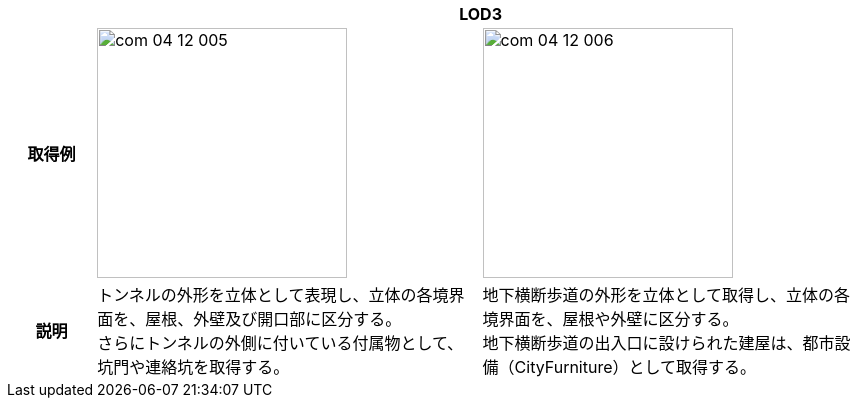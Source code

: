 [cols="2a,9a,9a"]
|===
h| 2+^h| LOD3
h| 取得例
|
image::../common/images/com_04_12_005.png[width="250"]
|
image::../common/images/com_04_12_006.png[width="250"]

h| 説明 | トンネルの外形を立体として表現し、立体の各境界面を、屋根、外壁及び開口部に区分する。 +
さらにトンネルの外側に付いている付属物として、坑門や連絡坑を取得する。
|
地下横断歩道の外形を立体として取得し、立体の各境界面を、屋根や外壁に区分する。 +
地下横断歩道の出入口に設けられた建屋は、都市設備（CityFurniture）として取得する。

|===

